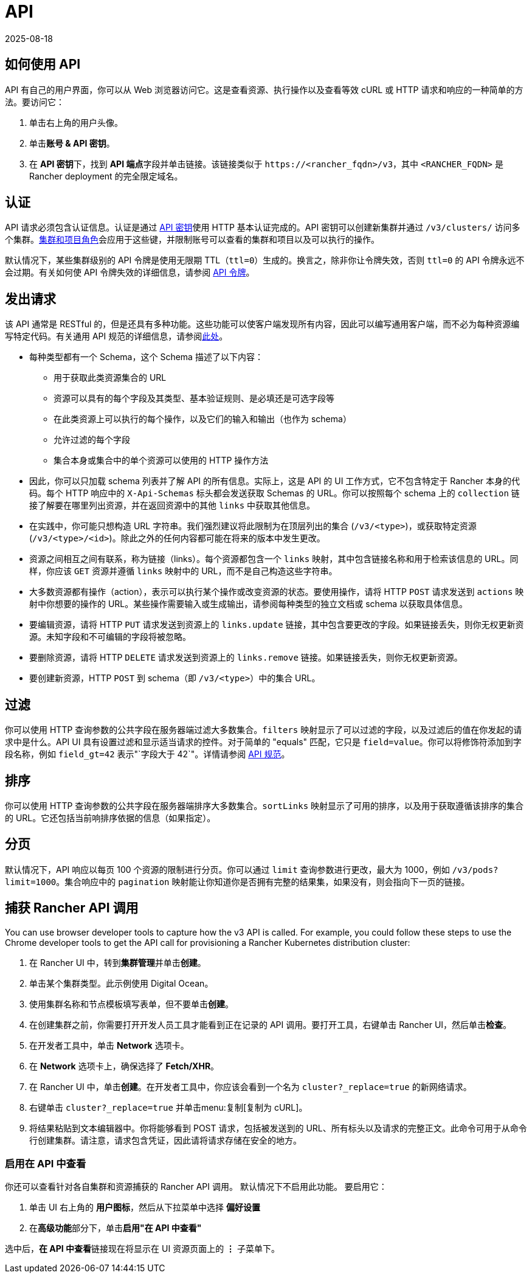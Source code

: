 = API
:revdate: 2025-08-18
:page-revdate: {revdate}

== 如何使用 API

API 有自己的用户界面，你可以从 Web 浏览器访问它。这是查看资源、执行操作以及查看等效 cURL 或 HTTP 请求和响应的一种简单的方法。要访问它：

. 单击右上角的用户头像。
. 单击**账号 & API 密钥**。
. 在 **API 密钥**下，找到 **API 端点**字段并单击链接。该链接类似于 `\https://<rancher_fqdn>/v3`，其中 `<RANCHER_FQDN>` 是 Rancher deployment 的完全限定域名。 

== 认证

API 请求必须包含认证信息。认证是通过 xref:rancher-admin/users/settings/api-keys.adoc[API 密钥]使用 HTTP 基本认证完成的。API 密钥可以创建新集群并通过 `/v3/clusters/` 访问多个集群。xref:rancher-admin/users/authn-and-authz/manage-role-based-access-control-rbac/cluster-and-project-roles.adoc[集群和项目角色]会应用于这些键，并限制账号可以查看的集群和项目以及可以执行的操作。

默认情况下，某些集群级别的 API 令牌是使用无限期 TTL（`ttl=0`）生成的。换言之，除非你让令牌失效，否则 `ttl=0` 的 API 令牌永远不会过期。有关如何使 API 令牌失效的详细信息，请参阅 xref:./api-tokens.adoc[API 令牌]。

== 发出请求

该 API 通常是 RESTful 的，但是还具有多种功能。这些功能可以使客户端发现所有内容，因此可以编写通用客户端，而不必为每种资源编写特定代码。有关通用 API 规范的详细信息，请参阅link:https://github.com/rancher/api-spec/blob/master/specification.md[此处]。

* 每种类型都有一个 Schema，这个 Schema 描述了以下内容：
 ** 用于获取此类资源集合的 URL
 ** 资源可以具有的每个字段及其类型、基本验证规则、是必填还是可选字段等
 ** 在此类资源上可以执行的每个操作，以及它们的输入和输出（也作为 schema）
 ** 允许过滤的每个字段
 ** 集合本身或集合中的单个资源可以使用的 HTTP 操作方法
* 因此，你可以只加载 schema 列表并了解 API 的所有信息。实际上，这是 API 的 UI 工作方式，它不包含特定于 Rancher 本身的代码。每个 HTTP 响应中的 `X-Api-Schemas` 标头都会发送获取 Schemas 的 URL。你可以按照每个 schema 上的 `collection` 链接了解要在哪里列出资源，并在返回资源中的其他 `links` 中获取其他信息。
* 在实践中，你可能只想构造 URL 字符串。我们强烈建议将此限制为在顶层列出的集合 (`/v3/<type>`)，或获取特定资源 (`/v3/<type>/<id>`)。除此之外的任何内容都可能在将来的版本中发生更改。
* 资源之间相互之间有联系，称为链接（links）。每个资源都包含一个 `links` 映射，其中包含链接名称和用于检索该信息的 URL。同样，你应该 `GET` 资源并遵循 `links` 映射中的 URL，而不是自己构造这些字符串。
* 大多数资源都有操作（action），表示可以执行某个操作或改变资源的状态。要使用操作，请将 HTTP `POST` 请求发送到 `actions` 映射中你想要的操作的 URL。某些操作需要输入或生成输出，请参阅每种类型的独立文档或 schema 以获取具体信息。
* 要编辑资源，请将 HTTP `PUT` 请求发送到资源上的 `links.update` 链接，其中包含要更改的字段。如果链接丢失，则你无权更新资源。未知字段和不可编辑的字段将被忽略。
* 要删除资源，请将 HTTP `DELETE` 请求发送到资源上的 `links.remove` 链接。如果链接丢失，则你无权更新资源。
* 要创建新资源，HTTP `POST` 到 schema（即 `/v3/<type>`）中的集合 URL。

== 过滤

你可以使用 HTTP 查询参数的公共字段在服务器端过滤大多数集合。`filters` 映射显示了可以过滤的字段，以及过滤后的值在你发起的请求中是什么。API UI 具有设置过滤和显示适当请求的控件。对于简单的 "equals" 匹配，它只是 `field=value`。你可以将修饰符添加到字段名称，例如 `field_gt=42` 表示"`字段大于 42`"。详情请参阅 https://github.com/rancher/api-spec/blob/master/specification.md#filtering[API 规范]。

== 排序

你可以使用 HTTP 查询参数的公共字段在服务器端排序大多数集合。`sortLinks` 映射显示了可用的排序，以及用于获取遵循该排序的集合的 URL。它还包括当前响排序依据的信息（如果指定）。

== 分页

默认情况下，API 响应以每页 100 个资源的限制进行分页。你可以通过 `limit` 查询参数进行更改，最大为 1000，例如 `/v3/pods?limit=1000`。集合响应中的 `pagination` 映射能让你知道你是否拥有完整的结果集，如果没有，则会指向下一页的链接。

== 捕获 Rancher API 调用

You can use browser developer tools to capture how the v3 API is called. For example, you could follow these steps to use the Chrome developer tools to get the API call for provisioning a Rancher Kubernetes distribution cluster:

. 在 Rancher UI 中，转到**集群管理**并单击**创建**。
. 单击某个集群类型。此示例使用 Digital Ocean。
. 使用集群名称和节点模板填写表单，但不要单击**创建**。
. 在创建集群之前，你需要打开开发人员工具才能看到正在记录的 API 调用。要打开工具，右键单击 Rancher UI，然后单击**检查**。
. 在开发者工具中，单击 *Network* 选项卡。
. 在 *Network* 选项卡上，确保选择了 *Fetch/XHR*。
. 在 Rancher UI 中，单击**创建**。在开发者工具中，你应该会看到一个名为 `cluster?_replace=true` 的新网络请求。
. 右键单击 `cluster?_replace=true` 并单击menu:复制[复制为 cURL]。
. 将结果粘贴到文本编辑器中。你将能够看到 POST 请求，包括被发送到的 URL、所有标头以及请求的完整正文。此命令可用于从命令行创建集群。请注意，请求包含凭证，因此请将请求存储在安全的地方。

=== 启用在 API 中查看

你还可以查看针对各自集群和资源捕获的 Rancher API 调用。 默认情况下不启用此功能。 要启用它：

. 单击 UI 右上角的 *用户图标*，然后从下拉菜单中选择 *偏好设置*
. 在**高级功能**部分下，单击**启用"在 API 中查看"**

选中后，**在 API 中查看**链接现在将显示在 UI 资源页面上的 *⋮* 子菜单下。
